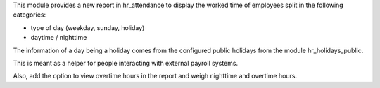 This module provides a new report in hr_attendance to display the worked time of employees split in
the following categories:

* type of day (weekday, sunday, holiday)
* daytime / nighttime

The information of a day being a holiday comes from the configured public holidays from the module hr_holidays_public.

This is meant as a helper for people interacting with external payroll systems.

Also, add the option to view overtime hours in the report and weigh nighttime and overtime hours.
